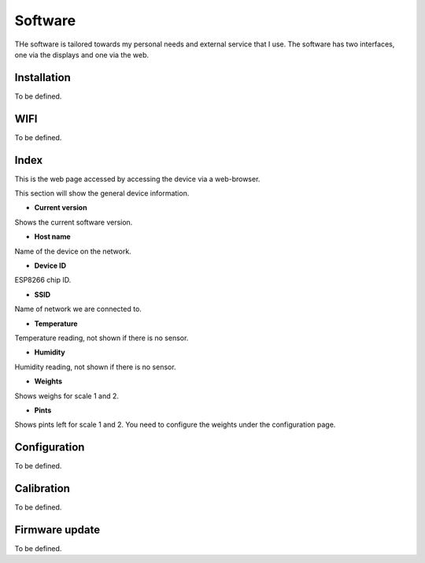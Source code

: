 .. _software:

Software
--------

THe software is tailored towards my personal needs and external service 
that I use. The software has two interfaces, one via the displays and 
one via the web.


Installation
************

To be defined.

WIFI
****

To be defined.

Index
*****

This is the web page accessed by accessing the device via a web-browser.

.. image:: images/index.png
  :width: 600
  :alt: Index

This section will show the general device information. 

* **Current version**

Shows the current software version.

* **Host name**

Name of the device on the network.

* **Device ID**

ESP8266 chip ID.

* **SSID**

Name of network we are connected to.

* **Temperature**

Temperature reading, not shown if there is no sensor.

* **Humidity**

Humidity reading, not shown if there is no sensor.

* **Weights**

Shows weighs for scale 1 and 2.

* **Pints**

Shows pints left for scale 1 and 2. You need to configure the weights under the configuration page.


Configuration
*************

.. image:: images/config.png
  :width: 600
  :alt: Configuration

To be defined.

Calibration
***********

.. image:: images/calibration.png
  :width: 600
  :alt: Calibration

To be defined.

Firmware update
***************

.. image:: images/upload.png
  :width: 600
  :alt: Upload firmware

To be defined.
